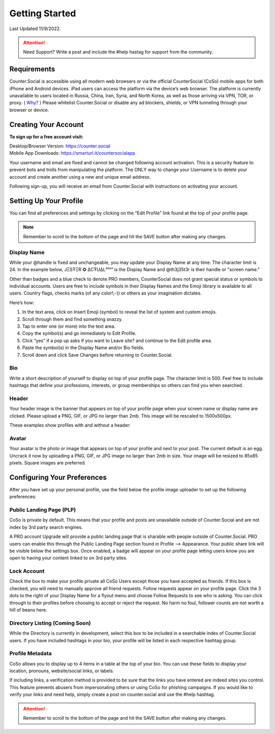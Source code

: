 Getting Started
=====

Last Updated 11/9/2022. 

.. attention:: Need Support? Write a post and include the #help hastag for support from the community. 

Requirements
------------
Counter.Social is accessible using all modern web browsers or via the official CounterSocial (CoSo) mobile apps for both iPhone and Android devices. iPad users can access the platform via the device’s web browser. The platform is currently unavailable to users located in Russia, China, Iran, Syria, and North Korea, as well as those arriving via VPN, TOR, or proxy. ( `Why? <https://counter.social/faq.html/>`_ ) Please whitelist Counter.Social or disable any ad blockers, shields, or VPN tunneling through your browser or device.

.. image:: img_devicestatus.png




Creating Your Account
------------

**To sign up for a free account visit:**

| Desktop/Browser Version: https://counter.social
| Mobile App Downloads: https://smarturl.it/countersocialapp

Your username and email are fixed and cannot be changed following account activation. This is a security feature to prevent bots and trolls from manipulating the platform. The ONLY way to change your Username is to delete your account and create another using a new and unique email address.

Following sign-up, you will receive an email from Counter.Social with instructions on activating your account.



Setting Up Your Profile
------------
 
You can find all preferences and settings by clicking on the “Edit Profile” link found at the top of your profile page. 

.. image:: img_editprofile.png

.. note:: Remember to scroll to the bottom of the page and hit the SAVE button after making any changes.

Display Name
^^^^^^^^^^^^^
While your @handle is fixed and unchangeable, you may update your Display Name at any time. The character limit is 24. In the example below, JΞSŦΞR ✪ ΔCŦUΔL³³°¹ is the Display Name and @th3j35t3r is their handle or "screen name." 

.. image:: img_displayvsscreenname.jpg

Other than badges and a blue check to denote PRO members, CounterSocial does not grant special status or symbols to individual accounts. Users are free to include symbols in their Display Names and the Emoji library is available to all users.  Country flags, checks marks (of any color!;-)) or others as your imagination dictates. 

Here’s how: 

#. In the text area, click on Insert Emoji (symbol) to reveal the list of system and custom emojis.
#. Scroll through them and find something snazzy.
#. Tap to enter one (or more) into the text area.
#. Copy the symbol(s) and go immediately to Edit Profile.
#. Click “yes” if a pop up asks if you want to Leave site? and  continue to the Edit profile area.
#. Paste the symbol(s) in the Display Name and/or Bio fields.
#. Scroll down and click Save Changes before returning to Counter.Social.

Bio
^^^^^^^^^^^^^
Write a short description of yourself to display on top of your profile page. The character limit is 500. Feel free to include hashtags that define your professions, interests, or group memberships so others can find you when searched.

Header
^^^^^^^^^^^^^
Your header image is the banner that appears on top of your profile page when your screen name or display name are clicked. Please upload a PNG, GIF, or JPG no larger than 2mb. This image will be rescaled to 1500x500px.

These examples show profiles with and without a header:

.. image:: img_avatarheader.jpg

Avatar
^^^^^^^^^^^^^
Your avatar is the photo or image that appears on top of your profile and next to your post. The current default is an egg.  Uncrack it now by uploading a PNG, GIF, or JPG image no larger than 2mb in size. Your image will be resized to 85x85 pixels. Square images are preferred.


Configuring Your Preferences
------------
After you have set up your personal profile, use the field below the profile image uploader to set up the following preferences:

Public Landing Page (PLP)
^^^^^^^^^^^^^
CoSo is private by default. This means that your profile and posts are unavailable outside of Counter.Social and are not index by 3rd party search engines. 

A PRO account Upgrade will provide a public landing page that is sharable with people outside of Counter.Social.  PRO users can enable this through the Public Landing Page section found in Profile –> Appearance. Your public share link will be visible below the settings box. Once enabled, a badge will appear on your profile page letting users know you are open to having your content linked to on 3rd party sites.

.. image:: img_plpenabled.jpg

Lock Account
^^^^^^^^^^^^^
Check the box to make your profile private all CoSo Users except those you have accepted as friends. If this box is checked, you will need to manually approve all friend requests. Follow requests appear on your profile page. Click the 3 dots to the right of your Display Name for a flyout menu and choose Follow Requests to see who is asking. You can click through to their profiles before choosing to accept or reject the request. No harm no foul, follower counts are not worth a hill of beans here.


Directory Listing (Coming Soon)
^^^^^^^^^^^^^
While the Directory is currently in development, select this box to be included in a searchable index of Counter.Social users. If you have included hashtags in your bio, your profile will be listed in each respective hashtag group.


Profile Metadata
^^^^^^^^^^^^^
CoSo allows you to display up to 4 items in a table at the top of your bio. You can use these fields to display your location, pronouns, website/social links, or labels.

If including links, a verification method is provided to be sure that the links you have entered are indeed sites you control. This feature prevents abusers from impersonating others or using CoSo for phishing campaigns. If you would like to verify your links and need help, simply create a post on counter.social and use the #help hashtag.


.. image:: img_verifiedlinks.jpg

.. attention:: Remember to scroll to the bottom of the page and hit the SAVE button after making any changes.
